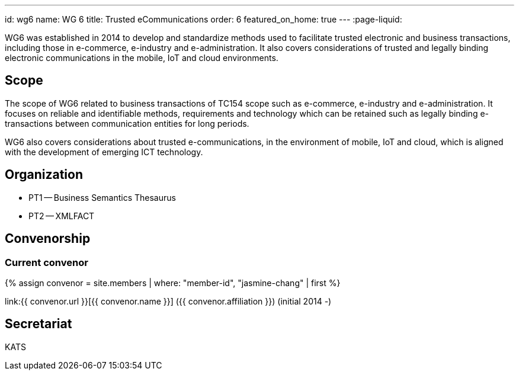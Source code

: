 ---
id: wg6
name: WG 6
title: Trusted eCommunications
order: 6
featured_on_home: true
---
:page-liquid:

WG6 was established in 2014 to develop and standardize methods used to facilitate trusted electronic and business transactions, including those in e-commerce, e-industry and e-administration. It also covers considerations of trusted and legally binding electronic communications in the mobile, IoT and cloud environments.

// more

== Scope

The scope of WG6 related to business transactions of TC154 scope such as e-commerce, e-industry and e-administration. It focuses on reliable and identifiable methods, requirements and technology which can be retained such as legally binding e-transactions between communication entities for long periods.

WG6 also covers considerations about trusted e-communications, in the environment of mobile, IoT and cloud, which is aligned with the development of emerging ICT technology.

== Organization

* PT1 -- Business Semantics Thesaurus
* PT2 -- XMLFACT

== Convenorship

=== Current convenor

{% assign convenor = site.members | where: "member-id", "jasmine-chang" | first %}

link:{{ convenor.url }}[{{ convenor.name }}] ({{ convenor.affiliation }}) (initial 2014 -)

== Secretariat

KATS

